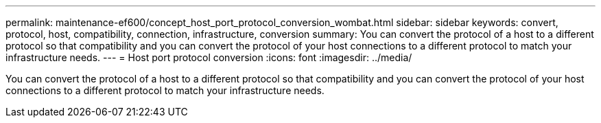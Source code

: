 ---
permalink: maintenance-ef600/concept_host_port_protocol_conversion_wombat.html
sidebar: sidebar
keywords: convert, protocol, host, compatibility, connection, infrastructure, conversion
summary: You can convert the protocol of a host to a different protocol so that compatibility and you can convert the protocol of your host connections to a different protocol to match your infrastructure needs.
---
= Host port protocol conversion
:icons: font
:imagesdir: ../media/

[.lead]
You can convert the protocol of a host to a different protocol so that compatibility and you can convert the protocol of your host connections to a different protocol to match your infrastructure needs.
